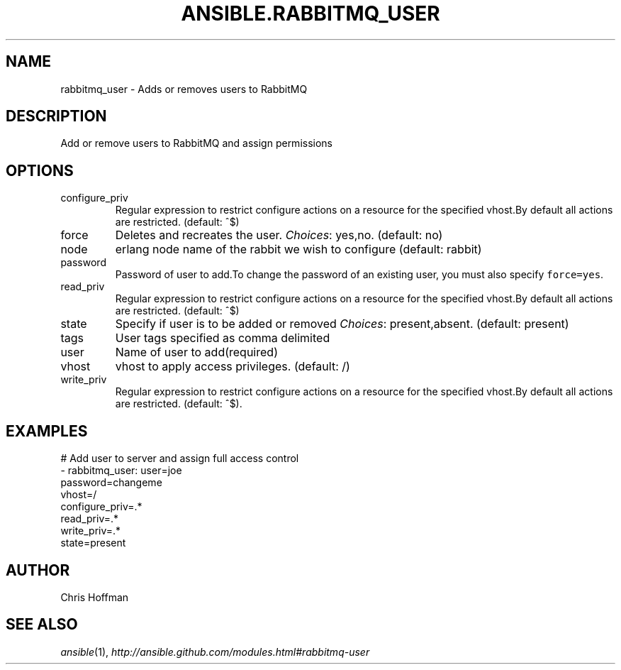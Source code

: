 .TH ANSIBLE.RABBITMQ_USER 3 "2013-11-27" "1.4.1" "ANSIBLE MODULES"
.\" generated from library/messaging/rabbitmq_user
.SH NAME
rabbitmq_user \- Adds or removes users to RabbitMQ
.\" ------ DESCRIPTION
.SH DESCRIPTION
.PP
Add or remove users to RabbitMQ and assign permissions 
.\" ------ OPTIONS
.\"
.\"
.SH OPTIONS
   
.IP configure_priv
Regular expression to restrict configure actions on a resource for the specified vhost.By default all actions are restricted. (default: ^$)   
.IP force
Deletes and recreates the user.
.IR Choices :
yes,no. (default: no)   
.IP node
erlang node name of the rabbit we wish to configure (default: rabbit)   
.IP password
Password of user to add.To change the password of an existing user, you must also specify \fCforce=yes\fR.   
.IP read_priv
Regular expression to restrict configure actions on a resource for the specified vhost.By default all actions are restricted. (default: ^$)   
.IP state
Specify if user is to be added or removed
.IR Choices :
present,absent. (default: present)   
.IP tags
User tags specified as comma delimited   
.IP user
Name of user to add(required)   
.IP vhost
vhost to apply access privileges. (default: /)   
.IP write_priv
Regular expression to restrict configure actions on a resource for the specified vhost.By default all actions are restricted. (default: ^$).\"
.\"
.\" ------ NOTES
.\"
.\"
.\" ------ EXAMPLES
.\" ------ PLAINEXAMPLES
.SH EXAMPLES
.nf
# Add user to server and assign full access control
- rabbitmq_user: user=joe
                 password=changeme
                 vhost=/
                 configure_priv=.*
                 read_priv=.*
                 write_priv=.*
                 state=present

.fi

.\" ------- AUTHOR
.SH AUTHOR
Chris Hoffman
.SH SEE ALSO
.IR ansible (1),
.I http://ansible.github.com/modules.html#rabbitmq-user